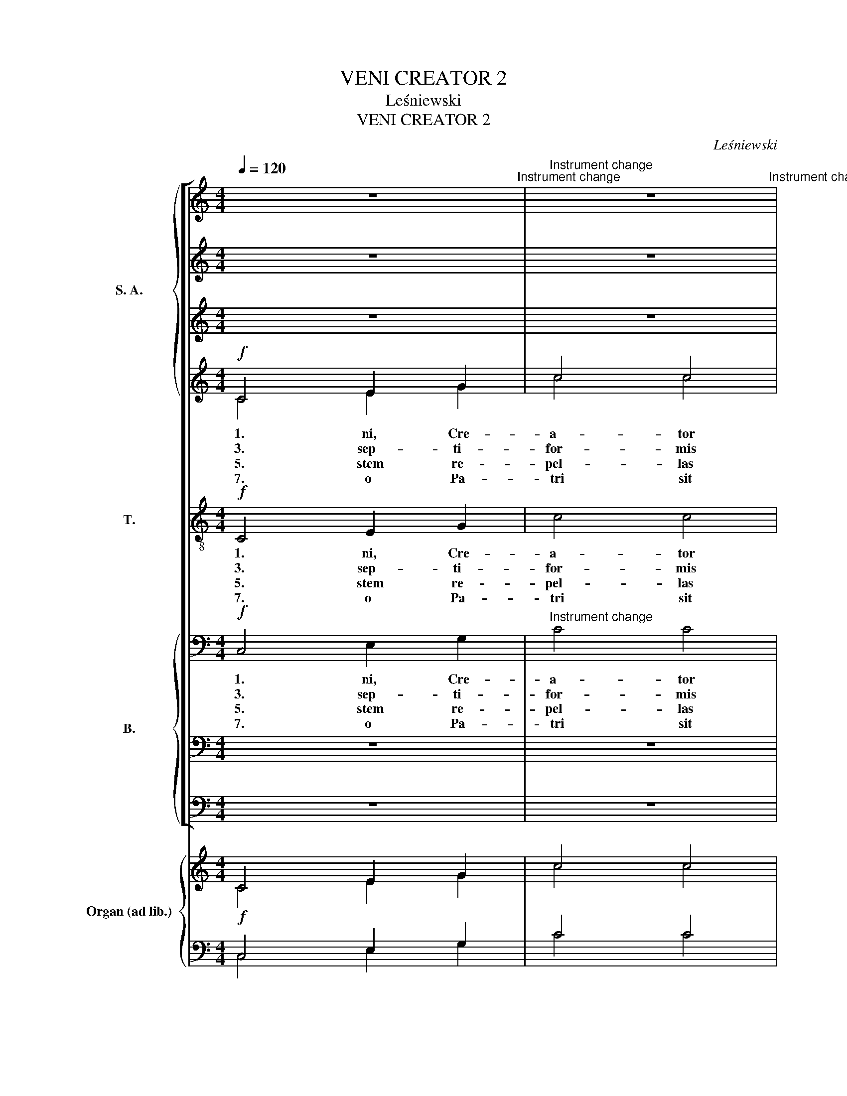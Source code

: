 X:1
T:VENI CREATOR 2
T:Leśniewski
T:VENI CREATOR 2
C:Leśniewski
%%score [ { ( 1 2 ) | 3 | ( 4 7 ) | ( 5 6 ) } 8 { ( 9 12 ) | ( 10 14 ) | ( 11 13 ) } ] { ( 15 16 ) | ( 17 18 ) }
L:1/8
Q:1/4=120
M:4/4
K:C
V:1 treble nm="S. A." snm="S. A."
V:2 treble 
V:3 treble 
V:4 treble 
V:7 treble 
V:5 treble 
V:6 treble 
V:8 treble-8 transpose=-12 nm="T." snm="T."
V:9 bass nm="B." snm="T. B."
V:12 bass 
V:10 bass 
V:14 bass 
V:11 bass 
V:13 bass 
V:15 treble nm="Organ (ad lib.)" snm="Org."
V:16 treble 
V:17 bass 
V:18 bass 
V:1
 x8"^Instrument change" |"^Instrument change" x8"^Instrument change" | %2
"^Instrument change" x8"^Instrument change" |"^Instrument change" x8"^Instrument change" | %4
"^Instrument change" x8"^Instrument change" |"^Instrument change" x8"^Instrument change" | %6
"^Instrument change" x8"^Instrument change" |"^Instrument change" x8"^Instrument change" | %8
"^Instrument change" x8"^Instrument change" |"^Instrument change" x8"^Instrument change" | %10
"^Instrument change" x8"^Instrument change" |"^Instrument change" x8"^Instrument change" | %12
"^Instrument change" x8 ||"^Instrument change" x8 |"^Instrument change" x8 |] %15
[M:4/4][Q:1/4=120][Q:1/4=120]"^Dolce, con moto" x8 |"^Instrument change" x8"^Instrument change" | %17
"^Instrument change" x8"^Instrument change" |"^Instrument change" x8 |"^Instrument change" x8 | %20
"^Instrument change" x8"^Instrument change" |"^Instrument change" E4"^Instrument change" G4 | %22
"^Instrument change" ^G6"^Instrument change" z2 |"^Instrument change" x8"^Instrument change" | %24
"^Instrument change" x8"^Instrument change" |"^Instrument change" x8"^Instrument change" | %26
"^Instrument change" x8"^Instrument change" |"^Instrument change" x8"^Instrument change" | %28
"^Instrument change" x8"^Instrument change" |"^Instrument change" x8"^Instrument change" | %30
"^Instrument change" x8"^Instrument change" || %31
V:2
 z8 | z8 | z8 | z8 | z8 | z8 | z8 | z8 | z8 | z8 | z8 | z8 | z8 || z8 | z8 |][M:4/4] z8 | z8 | z8 | %18
w: ||||||||||||||||||
 z8 | z8 | z8 | c4 d4 | e6 z2 | z8 | z8 | z8 | z8 | z8 | z8 | z8 | z8 || %31
w: |||6. li-|um,|||||||||
V:3
 z8 | z8 | z8 | z8 | z8 | z8 | z8 | z8 | z8 | z8 | z8 | z8 | z8 || z8 | z8 |][M:4/4] z8 | z8 | z8 | %18
 z8 |!mf! z8 |"^cresc." z8 | z8 | x8 | z8 | z8 | z8 | z8 | z8 | z8 | z8 | z8 || %31
V:4
 z8 | z8 | z8 | z8 | z8 | z8 | z8 | z8 | z8 | z8 | z8 | z8 | z8 || z8 | z8 |][M:4/4] z8 | z8 | z8 | %18
w: ||||||||||||||||||
w: ||||||||||||||||||
 z8 | z8 | z8 | z8 | z8 | e2 e2 A2 A2 | z8 | z8 | z8 | z8 | z8 | z8 | z8 || %31
w: |||||||||||||
w: |||||6. que ut- ri||||||||
V:5
!f! C4 E2 G2 | c4 c4 | f6 e2 | e4 G4 | B2 c2 d4 | d4 c4- |"^-""^-""^-""^-" c2 c2 c4 | c4 A3 B | %8
w: ||||||||
w: ||||||||
w: 1. ni, Cre-|a- tor|Spi- ri-|tus, men-|tes tu- o-|rum vi-|* si- ta:|1. ple su-|
w: 3. sep- ti-|for- mis|mu- ne-|re, di-|gi- tus~pa- ter-|nae dex-|* te- rae,|3. ri- te|
w: 5. stem re-|pel- las|lon- gi-|us, pa-|cem- que do-|nes pro-|* ti- nus:|5. to- re|
w: 7. o Pa-|tri sit|glo- ri-|a, et|Fi- lio qui|a mor-|* tu- is|7. re- xit,|
 c6"^-""^-" d2 | e3 e e2 e2 | e2 e2 f2 e2 | d6 c2 |!<(! [Ec]8!<)! ||!>(! c8!>)! | !fermata!c8 |] %15
w: |||||||
w: |||||||
w: per- na|gra- ti- a, que|tu cre- a- sti|pe- cto-|ra.|2.||
w: pro- mis-|sum Pa- tris, ser-|mo- ne di- tans|gut- tu-|ra.|4.||
w: sic te|prae- vi- o, vi-|te- mus om- ne|no- xi-|um.|6.||
w: ac Pa-|ra- cli- to, in|sae- cu- lo- rum|sae- cu-|la.|A-|men.|
[M:4/4]!p!"^Dolce, con moto" G4 G2 G2 | A4 A4 | F4 G4 | [CE]8 | c4 c>c c2 | c4 B4 | c4 d4 | e6 z2 | %23
w: ||||||||
w: ||||||||
w: 2. di- ce-|ris Pa-|ra- cli-|tus,|2. tis- si- mi|do- num|De- *|i,|
w: 4. cen- de|lu- men|sen- si-|bus,|4. fun- de a-|mo- rem|cor- di-|bus,|
w: 6. te sci-|a- mus|da Pa-|trem,|6. sca- * mus|at- que|||
w: ||||||||
!f! e4 A2"^-" A2 | A4 d4 | c4 d4 | c6 z2 |!mf! c3 c G2 _B2 | A4 d4 |"^dim." c4 B4 | c6 z2 || %31
w: ||||||||
w: ||||||||
w: 2. vi- vus,|i- gnis,|ca- ri-|tas,|2. spi- ri- *|ta- lis|un- cti-|o.|
w: 4. fir- ma|no- stri|cor- po-|ris,|4. * tu- te|fir- mans|per- pe-|ti.|
w: * * 6.|us- que|Spi- ri-|tum,|6. * da- mus|om- ni|tem- po-|re.|
w: ||||||||
V:6
 C4 E2 G2 | c4 c4 | A6 G2 | G4 G4 | G2 A2 B4 | B4 G2 A2 | G2 F2 E4 | z2 E2 F2 F2 | E2 FG A2 A2 | %9
 A3 ^G G2 G2 | A2 A2 A2 =G2 | A4 G4 | x8 || F8 | E8 |][M:4/4] E4 E2 E2 | E4 E4 | D4 B,4 | x8 | %19
 E4 E>E E2 | F4 F4 | E4 G4 | G6 z2 | G4 G2 G2 | F4 F4 | E4 F4 | E6 z2 | E3 E E2 E2 | F4 F4 | %29
 E4 D4 | E6 z2 || %31
V:7
 x8 | x8 | x8 | x8 | x8 | x8 | x8 | x8 | x8 | x8 | x8 | x8 | x8 || x8 | x8 |][M:4/4] x8 | x8 | x8 | %18
 x8 | x8 | x8 | x8 | x8 | =G2 G2 G2 G2 | x8 | x8 | x8 | x8 | x8 | x8 | x8 || %31
V:8
!f! C4 E2 G2 | c4 c4 | c6 c2 | c4 z4 | g4 d2 B2 | G2 d2 (e2 f2 |"^-""^-""^-""^-" e2) d2 c4 | %7
w: 1. ni, Cre-|a- tor|Spi- ri-|tus,|men- tes tu-|o- rum vi- *|* si- ta:|
w: 3. sep- ti-|for- mis|mu- ne-|re,|di- gi- tus~pa-|ter- nae dex- *|* te- rae,|
w: 5. stem re-|pel- las|lon- gi-|us,|pa- cem- que|do- nes pro- *|* ti- nus:|
w: 7. o Pa-|tri sit|glo- ri-|a,|et Fi- lio|qui a mor- *|* tu- is|
 z2 c2 d2 d2 | (c2 de"^-""^-" f2) A2 | B3 B B2 B2 | ^c2 c2 (dA) =c2 | %11
w: im- ple su-|per- * * * na|gra- ti- a, que|tu cre- a- * sti|
w: tu ri- te|pro- * * * mis-|sum Pa- tris, ser-|mo- ne di- * tans|
w: duc- to- re|sic _ _ _ te|prae- vi- o, vi-|te- mus om- * ne|
w: sur- re- xit,|ac _ _ _ Pa-|ra- cli- to, in|sae- cu- lo- * rum|
 (c2"^-""^-""^-""^-" BA B2) B2 |!<(! c8!<)! ||!>(! A8!>)! | !fermata!G8 |][M:4/4] z8 | z8 | z8 | %18
w: pe- * * * cto-|ra.|2.|||||
w: gut- * * * tu-|ra.|4.|||||
w: no- * * * xi-|um.|6.|||||
w: sae- * * * cu-|la.|A-|men.||||
 z8 | z8 | z8 | z8 | z8 | z4 z4 | z8 | z8 | z8 | z8 | z8 | z8 | z8 || %31
w: |||||||||||||
w: |||||||||||||
w: |||||||||||||
w: |||||||||||||
V:9
!f! C,4 E,2 G,2 |"^Instrument change" C4 C4 |"^Instrument change" F,6 C,2 | %3
w: 1. ni, Cre-|a- tor|Spi- ri-|
w: 3. sep- ti-|for- mis|mu- ne-|
w: 5. stem re-|pel- las|lon- gi-|
w: 7. o Pa-|tri sit|glo- ri-|
"^Instrument change" C,4 z4 |"^Instrument change" z8 |"^Instrument change" x8 | %6
w: tus,|||
w: re,|||
w: us,|||
w: a,|||
"^-""^-""^-""^-" x8 |"^Instrument change" z8 |"^Instrument change" z4 (F,4 | %9
w: ||1.|
w: ||3.|
w: ||5.|
w: ||7.|
"^Instrument change" E,3) E, E,2 E,2 |"^Instrument change" A,2 A,2 D,2 E,2 | %11
w: * ti- a, que|tu cre- a- sti|
w: * Pa- tris, ser-|mo- ne di- tans|
w: * vi- o, vi-|te- mus om- ne|
w: ra- cli- to, in|sae- cu- lo- rum|
"^Instrument change" (F,4 G,2) G,2 |"^Instrument change"!<(! C,8!<)! || %13
w: pe- * cto-|ra.|
w: gut- * tu-|ra.|
w: no- * xi-|um.|
w: sae- * cu-|la.|
"^Instrument change"!>(! F,8!>)! |"^Instrument change" !fermata!C,8 |] %15
w: 2.||
w: 4.||
w: 6.||
w: A-|men.|
[M:4/4]"^Instrument change" G,4 G,2 G,2 |"^Instrument change" A,4 A,4 | %17
w: ||
w: ||
w: ||
w: ||
"^Instrument change" A,4 G,4 |"^Instrument change" [C,G,]8 |"^Instrument change" G,4 (G,>G,) G,2 | %20
w: |||
w: |||
w: |||
w: |||
"^Instrument change" A,4 G,4 |"^Instrument change" (G,4"^Instrument change" B,4) | %22
w: ||
w: ||
w: ||
w: ||
"^Instrument change" C6"^Instrument change" z2 |"^Instrument change" A,4 A,2"^-" A,2 | %24
w: ||
w: ||
w: ||
w: ||
"^Instrument change" A,4 A,4 |"^Instrument change" G,4 G,4 |"^Instrument change" G,6 z2 | %27
w: |||
w: |||
w: |||
w: |||
"^Instrument change" (G,3 G,) (G,2 G,2) |"^Instrument change" A,4 A,4 | %29
w: ||
w: ||
w: ||
w: ||
"^Instrument change" G,4 G,4 |"^Instrument change" G,6 z2 || %31
w: ||
w: ||
w: ||
w: ||
V:10
 z8 | z8 | z8 | z8 | z8 | z8 | z8 | z8 | z8 | z8 | z8 | z8 | z8 || z8 | z8 |][M:4/4] z8 | z8 | z8 | %18
w: ||||||||||||||||||
w: ||||||||||||||||||
w: ||||||||||||||||||
w: ||||||||||||||||||
w: ||||||||||||||||||
 z8 | z8 | z8 | z8 | z8 | ^C2 C2 A,2 A,2 | z8 | z8 | z8 | z8 | z8 | z8 | z8 || %31
w: |||||||||||||
w: |||||||||||||
w: |||||||||||||
w: |||||||||||||
w: |||||6. que ut- ri||||||||
V:11
 z8 | z8 | z8 | z8 | z8 | z8 | z8 | z8 | z8 | z8 | z8 | z8 | z8 || z8 | z8 |][M:4/4] z8 | z8 | z8 | %18
w: ||||||||||||||||||
w: ||||||||||||||||||
w: ||||||||||||||||||
w: ||||||||||||||||||
w: ||||||||||||||||||
w: ||||||||||||||||||
 z8 | z8 | z8 | G,4 B,4 | B,6 z2 | z8 | z8 | z8 | z8 | z8 | z8 | z8 | z8 || %31
w: |||||||||||||
w: |||||||||||||
w: |||||||||||||
w: |||||||||||||
w: |||||||||||||
w: |||6. li-|um,|||||||||
V:12
 x8 | x8 | x8 | x4 x4 | x8 | (G,4 C4- | C2) C,2 C,4 | x8 | x8 | x8 | x8 | x8 | x8 || x8 | x8 |] %15
[M:4/4] C,4 C,2 C,2 | ^C,4 C,4 | D,4 G,,4 | x8 | C,4 (C,>C,) C,2 | D,4 D,4 | (C,4 [G,,G,]4) | %22
 C,6 z2 | ^C,4 C,2 C,2 | D,4 F,4 | G,4 G,,4 | C,6 z2 | (C,3 C,) (C,2 ^C,2) | D,4 F,4 | G,4 G,,4 | %30
 C,6 z2 || %31
V:13
 x8 | x8 | x8 | x8 | x8 | x8 | x8 | x8 | x8 | x8 | x8 | x8 | x8 || x8 | x8 |][M:4/4] x8 | x8 | x8 | %18
 x8 | x8 | x8 | C,4 G,2 F,2 | E,6 z2 | x8 | x8 | x8 | x8 | x8 | x8 | x8 | x8 || %31
V:14
 x8 | x8 | x8 | x8 | x8 | x8 | x8 | x8 | x8 | x8 | x8 | x8 | x8 || x8 | x8 |][M:4/4] x8 | x8 | x8 | %18
 x8 | x8 | x8 | x8 | x8 | A,2 A,2 ^C,2 C,2 | x8 | x8 | x8 | x8 | x8 | x8 | x8 || %31
V:15
 C4 E2 G2 | c4 c4 | f6 e2 | e4 G4 | B2 c2 d4 | d4 c4- | c2 c2 c4 | c4 A3 B | c6 d2 | e4- e2 e2 | %10
 e4 f2 e2 | d6 c2 |!<(! [Ec]8!<)! ||!>(! c8!>)! | !fermata!c8 |][M:4/4] z8 | z8 | z8 | z8 | z8 | %20
 z8 | z8 | z8 | z8 | z8 | z8 | z8 | z8 | z8 | z8 | z8 || %31
V:16
 C4 E2 G2 | c4 c4 | A6 G2 | G4 G4 | G2 A2 B4 | B4 G2 A2 | G2 F2 E4 | z2 E2 F4 | E2 FG A4- | %9
 A3 ^G G2 G2 | A4- A2 =G2 | A4 G4 | x8 || F8 | E8 |][M:4/4] x8 | x8 | x8 | x8 | x8 | x8 | x8 | x8 | %23
 x8 | x8 | x8 | x8 | x8 | x8 | x8 | x8 || %31
V:17
!f! C,4 E,2 G,2 | C4 C4 | C8- | C4 z4 | G4 D2 B,2 | G,2 D2 E2 F2 | E2 D2 C4 | z2 C2 D4 | %8
 C2 DE F2 A,2 | B,4- B,2 B,2 | ^C4 DA, =C2 | C2 B,A, B,4 | C8 || A,8 | G,8 |][M:4/4] z8 | z8 | z8 | %18
 z8 | z8 | z8 | z8 | z8 | z8 | z8 | z8 | z8 | z8 | z8 | z8 | z8 || %31
V:18
 C,4 E,2 G,2 | C4 C4 | F,6 C,2 | C,4 x4 | z8 | G,4 C4- | C2 C,2 C,4 | z8 | z4 F,4 | E,4- E,2 E,2 | %10
 A,4 D,2 E,2 | F,4 G,4 | C,8 || F,8 | !fermata!C,8 |][M:4/4] x8 | x8 | x8 | x8 | x8 | x8 | x8 | %22
 x8 | x8 | x8 | x8 | x8 | x8 | x8 | x8 | x8 || %31

